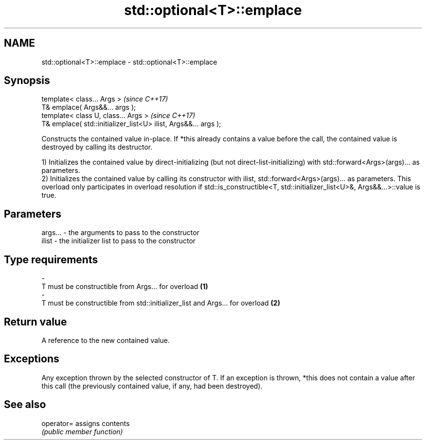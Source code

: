 .TH std::optional<T>::emplace 3 "2020.03.24" "http://cppreference.com" "C++ Standard Libary"
.SH NAME
std::optional<T>::emplace \- std::optional<T>::emplace

.SH Synopsis
   template< class... Args >                                      \fI(since C++17)\fP
   T& emplace( Args&&... args );
   template< class U, class... Args >                             \fI(since C++17)\fP
   T& emplace( std::initializer_list<U> ilist, Args&&... args );

   Constructs the contained value in-place. If *this already contains a value before the call, the contained value is destroyed by calling its destructor.

   1) Initializes the contained value by direct-initializing (but not direct-list-initializing) with std::forward<Args>(args)... as parameters.
   2) Initializes the contained value by calling its constructor with ilist, std::forward<Args>(args)... as parameters. This overload only participates in overload resolution if std::is_constructible<T, std::initializer_list<U>&, Args&&...>::value is true.

.SH Parameters

   args...         -        the arguments to pass to the constructor
   ilist           -        the initializer list to pass to the constructor
.SH Type requirements
   -
   T must be constructible from Args... for overload \fB(1)\fP
   -
   T must be constructible from std::initializer_list and Args... for overload \fB(2)\fP

.SH Return value

   A reference to the new contained value.

.SH Exceptions

   Any exception thrown by the selected constructor of T. If an exception is thrown, *this does not contain a value after this call (the previously contained value, if any, had been destroyed).

.SH See also

   operator= assigns contents
             \fI(public member function)\fP
